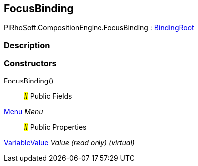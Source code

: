 [#reference/focus-binding]

## FocusBinding

PiRhoSoft.CompositionEngine.FocusBinding : <<reference/binding-root.html,BindingRoot>>

### Description

### Constructors

FocusBinding()::

### Public Fields

<<reference/menu.html,Menu>> _Menu_::

### Public Properties

<<reference/variable-value.html,VariableValue>> _Value_ _(read only)_ _(virtual)_::